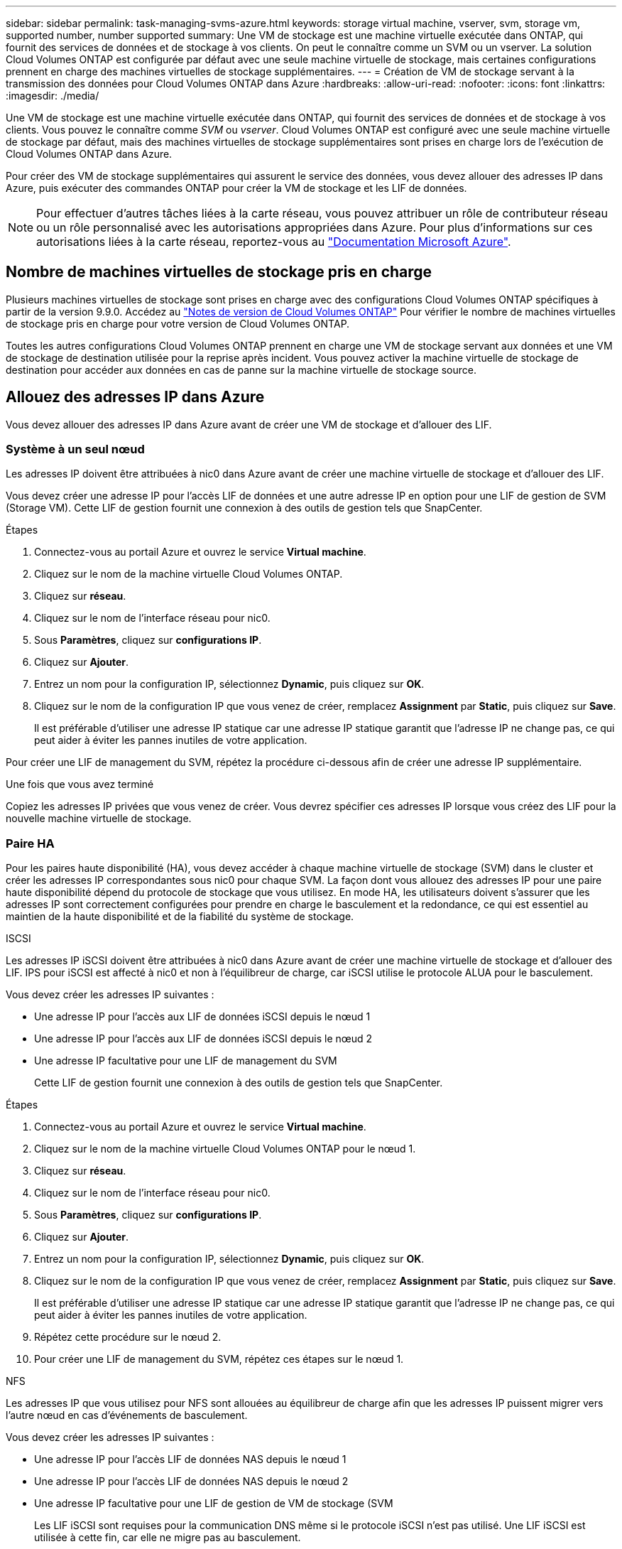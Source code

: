 ---
sidebar: sidebar 
permalink: task-managing-svms-azure.html 
keywords: storage virtual machine, vserver, svm, storage vm, supported number, number supported 
summary: Une VM de stockage est une machine virtuelle exécutée dans ONTAP, qui fournit des services de données et de stockage à vos clients. On peut le connaître comme un SVM ou un vserver. La solution Cloud Volumes ONTAP est configurée par défaut avec une seule machine virtuelle de stockage, mais certaines configurations prennent en charge des machines virtuelles de stockage supplémentaires. 
---
= Création de VM de stockage servant à la transmission des données pour Cloud Volumes ONTAP dans Azure
:hardbreaks:
:allow-uri-read: 
:nofooter: 
:icons: font
:linkattrs: 
:imagesdir: ./media/


[role="lead"]
Une VM de stockage est une machine virtuelle exécutée dans ONTAP, qui fournit des services de données et de stockage à vos clients. Vous pouvez le connaître comme _SVM_ ou _vserver_. Cloud Volumes ONTAP est configuré avec une seule machine virtuelle de stockage par défaut, mais des machines virtuelles de stockage supplémentaires sont prises en charge lors de l'exécution de Cloud Volumes ONTAP dans Azure.

Pour créer des VM de stockage supplémentaires qui assurent le service des données, vous devez allouer des adresses IP dans Azure, puis exécuter des commandes ONTAP pour créer la VM de stockage et les LIF de données.


NOTE: Pour effectuer d'autres tâches liées à la carte réseau, vous pouvez attribuer un rôle de contributeur réseau ou un rôle personnalisé avec les autorisations appropriées dans Azure. Pour plus d'informations sur ces autorisations liées à la carte réseau, reportez-vous au https://learn.microsoft.com/en-us/azure/virtual-network/virtual-network-network-interface?tabs=azure-portal#permissions["Documentation Microsoft Azure"^].



== Nombre de machines virtuelles de stockage pris en charge

Plusieurs machines virtuelles de stockage sont prises en charge avec des configurations Cloud Volumes ONTAP spécifiques à partir de la version 9.9.0. Accédez au https://docs.netapp.com/us-en/cloud-volumes-ontap-relnotes/index.html["Notes de version de Cloud Volumes ONTAP"^] Pour vérifier le nombre de machines virtuelles de stockage pris en charge pour votre version de Cloud Volumes ONTAP.

Toutes les autres configurations Cloud Volumes ONTAP prennent en charge une VM de stockage servant aux données et une VM de stockage de destination utilisée pour la reprise après incident. Vous pouvez activer la machine virtuelle de stockage de destination pour accéder aux données en cas de panne sur la machine virtuelle de stockage source.



== Allouez des adresses IP dans Azure

Vous devez allouer des adresses IP dans Azure avant de créer une VM de stockage et d'allouer des LIF.



=== Système à un seul nœud

Les adresses IP doivent être attribuées à nic0 dans Azure avant de créer une machine virtuelle de stockage et d'allouer des LIF.

Vous devez créer une adresse IP pour l'accès LIF de données et une autre adresse IP en option pour une LIF de gestion de SVM (Storage VM). Cette LIF de gestion fournit une connexion à des outils de gestion tels que SnapCenter.

.Étapes
. Connectez-vous au portail Azure et ouvrez le service *Virtual machine*.
. Cliquez sur le nom de la machine virtuelle Cloud Volumes ONTAP.
. Cliquez sur *réseau*.
. Cliquez sur le nom de l'interface réseau pour nic0.
. Sous *Paramètres*, cliquez sur *configurations IP*.
. Cliquez sur *Ajouter*.
. Entrez un nom pour la configuration IP, sélectionnez *Dynamic*, puis cliquez sur *OK*.
. Cliquez sur le nom de la configuration IP que vous venez de créer, remplacez *Assignment* par *Static*, puis cliquez sur *Save*.
+
Il est préférable d'utiliser une adresse IP statique car une adresse IP statique garantit que l'adresse IP ne change pas, ce qui peut aider à éviter les pannes inutiles de votre application.



Pour créer une LIF de management du SVM, répétez la procédure ci-dessous afin de créer une adresse IP supplémentaire.

.Une fois que vous avez terminé
Copiez les adresses IP privées que vous venez de créer. Vous devrez spécifier ces adresses IP lorsque vous créez des LIF pour la nouvelle machine virtuelle de stockage.



=== Paire HA

Pour les paires haute disponibilité (HA), vous devez accéder à chaque machine virtuelle de stockage (SVM) dans le cluster et créer les adresses IP correspondantes sous nic0 pour chaque SVM. La façon dont vous allouez des adresses IP pour une paire haute disponibilité dépend du protocole de stockage que vous utilisez. En mode HA, les utilisateurs doivent s'assurer que les adresses IP sont correctement configurées pour prendre en charge le basculement et la redondance, ce qui est essentiel au maintien de la haute disponibilité et de la fiabilité du système de stockage.

[role="tabbed-block"]
====
.ISCSI
--
Les adresses IP iSCSI doivent être attribuées à nic0 dans Azure avant de créer une machine virtuelle de stockage et d'allouer des LIF. IPS pour iSCSI est affecté à nic0 et non à l'équilibreur de charge, car iSCSI utilise le protocole ALUA pour le basculement.

Vous devez créer les adresses IP suivantes :

* Une adresse IP pour l'accès aux LIF de données iSCSI depuis le nœud 1
* Une adresse IP pour l'accès aux LIF de données iSCSI depuis le nœud 2
* Une adresse IP facultative pour une LIF de management du SVM
+
Cette LIF de gestion fournit une connexion à des outils de gestion tels que SnapCenter.



.Étapes
. Connectez-vous au portail Azure et ouvrez le service *Virtual machine*.
. Cliquez sur le nom de la machine virtuelle Cloud Volumes ONTAP pour le nœud 1.
. Cliquez sur *réseau*.
. Cliquez sur le nom de l'interface réseau pour nic0.
. Sous *Paramètres*, cliquez sur *configurations IP*.
. Cliquez sur *Ajouter*.
. Entrez un nom pour la configuration IP, sélectionnez *Dynamic*, puis cliquez sur *OK*.
. Cliquez sur le nom de la configuration IP que vous venez de créer, remplacez *Assignment* par *Static*, puis cliquez sur *Save*.
+
Il est préférable d'utiliser une adresse IP statique car une adresse IP statique garantit que l'adresse IP ne change pas, ce qui peut aider à éviter les pannes inutiles de votre application.

. Répétez cette procédure sur le nœud 2.
. Pour créer une LIF de management du SVM, répétez ces étapes sur le nœud 1.


--
.NFS
--
Les adresses IP que vous utilisez pour NFS sont allouées au équilibreur de charge afin que les adresses IP puissent migrer vers l'autre nœud en cas d'événements de basculement.

Vous devez créer les adresses IP suivantes :

* Une adresse IP pour l'accès LIF de données NAS depuis le nœud 1
* Une adresse IP pour l'accès LIF de données NAS depuis le nœud 2
* Une adresse IP facultative pour une LIF de gestion de VM de stockage (SVM
+
Les LIF iSCSI sont requises pour la communication DNS même si le protocole iSCSI n'est pas utilisé. Une LIF iSCSI est utilisée à cette fin, car elle ne migre pas au basculement.

+
Cette LIF de gestion fournit une connexion à des outils de gestion tels que SnapCenter.



.Étapes
. Dans le portail Azure, ouvrez le service *Load balancers*.
. Cliquez sur le nom du équilibreur de charge pour la paire HA.
. Créez une configuration IP front-end pour l'accès aux LIF de données depuis le nœud 1, une autre pour l'accès aux LIF de données depuis le nœud 2 et une autre LIF front-end facultative pour la gestion d'une machine virtuelle de stockage (SVM).
+
.. Sous *Paramètres*, cliquez sur *Configuration IP Frontend*.
.. Cliquez sur *Ajouter*.
.. Entrez un nom pour l'IP front-end, sélectionnez le sous-réseau pour la paire HA Cloud Volumes ONTAP, laissez *Dynamic* sélectionné et, dans les régions avec des zones de disponibilité, laissez *zone redondante* sélectionné pour vous assurer que l'adresse IP reste disponible en cas d'échec d'une zone.
.. Cliquez sur *Enregistrer*.
+
image:screenshot_azure_frontend_ip.png["Capture d'écran indiquant l'ajout d'une adresse IP front-end sur le portail Azure dans laquelle un nom et un sous-réseau sont sélectionnés."]

.. Cliquez sur le nom de la configuration IP front-end que vous venez de créer, définissez *Assignment* sur *Static*, puis cliquez sur *Save*.
+
Il est préférable d'utiliser une adresse IP statique car une adresse IP statique garantit que l'adresse IP ne change pas, ce qui peut aider à éviter les pannes inutiles de votre application.



. Ajoutez une sonde de santé pour chaque IP front-end que vous venez de créer.
+
.. Sous *Paramètres* de l'équilibreur de charge, cliquez sur *sondes de santé*.
.. Cliquez sur *Ajouter*.
.. Saisissez un nom pour la sonde de santé et entrez un numéro de port compris entre 63005 et 65000. Conservez les valeurs par défaut des autres champs.
+
Il est important que le numéro de port soit compris entre 63005 et 65000. Par exemple, si vous créez trois sondes de santé, vous pouvez entrer des sondes utilisant les numéros de port 63005, 63006 et 63007.

+
image:screenshot_azure_health_probe.gif["Capture d'écran de l'ajout d'une sonde de santé sur le portail Azure où un nom et un port sont saisis."]



. Créer de nouvelles règles d'équilibrage de charge pour chaque IP front-end.
+
.. Sous *Paramètres* de l'équilibreur de charge, cliquez sur *règles d'équilibrage de charge*.
.. Cliquez sur *Ajouter* et entrez les informations requises :
+
*** *Nom* : saisissez un nom pour la règle.
*** *IP version* : sélectionnez *IPv4*.
*** *Adresse IP Frontend* : sélectionnez l'une des adresses IP frontend que vous venez de créer.
*** *Ports HA* : activez cette option.
*** *Backend pool*: Conservez le pool Backend par défaut qui a déjà été sélectionné.
*** *Health Probe* : sélectionnez la sonde de santé que vous avez créée pour l'IP front-end sélectionnée.
*** *Persistance de session* : sélectionnez *aucun*.
*** *IP flottante* : sélectionnez *Enabled*.
+
image:screenshot_azure_lb_rule.gif["Capture d'écran de l'ajout d'une règle d'équilibrage de la charge sur le portail Azure avec les champs ci-dessus."]





. Assurez-vous que les règles de groupe de sécurité réseau pour Cloud Volumes ONTAP permettent à l'équilibreur de charge d'envoyer des sondes TCP pour les sondes d'intégrité créées à l'étape 4 ci-dessus. Notez que cette option est autorisée par défaut.


--
.PME
--
Les adresses IP utilisées pour les données SMB sont allouées au équilibreur de charge afin que les adresses IP puissent migrer vers l'autre nœud en cas d'événements de basculement.

Vous devrez créer les adresses IP suivantes dans l'équilibreur de charge :

* Une adresse IP pour l'accès LIF de données NAS depuis le nœud 1
* Une adresse IP pour l'accès LIF de données NAS depuis le nœud 2
* Une adresse IP pour une LIF iSCSI sur le nœud 1 dans la NIC0 respective de chaque machine virtuelle
* Une adresse IP pour une LIF iSCSI sur le nœud 2
+
Les LIFs iSCSI sont requises pour les communications DNS et SMB. Une LIF iSCSI est utilisée à cette fin, car elle ne migre pas au basculement.

* Une adresse IP facultative pour une LIF de gestion de VM de stockage (SVM
+
Cette LIF de gestion fournit une connexion à des outils de gestion tels que SnapCenter.



.Étapes
. Dans le portail Azure, ouvrez le service *Load balancers*.
. Cliquez sur le nom du équilibreur de charge pour la paire HA.
. Créer le nombre requis de configurations IP front-end pour les LIFs data et SVM uniquement :
+

NOTE: Une IP front-end ne doit être créée sous NIC0 que pour chaque SVM correspondant. Pour plus d'informations sur l'ajout de l'adresse IP au SVM NIC0, se reporter à « Etape 7 [lien hypertexte] »

+
.. Sous *Paramètres*, cliquez sur *Configuration IP Frontend*.
.. Cliquez sur *Ajouter*.
.. Entrez un nom pour l'IP front-end, sélectionnez le sous-réseau pour la paire HA Cloud Volumes ONTAP, laissez *Dynamic* sélectionné et, dans les régions avec des zones de disponibilité, laissez *zone redondante* sélectionné pour vous assurer que l'adresse IP reste disponible en cas d'échec d'une zone.
.. Cliquez sur *Enregistrer*.
+
image:screenshot_azure_frontend_ip.png["Capture d'écran indiquant l'ajout d'une adresse IP front-end sur le portail Azure dans laquelle un nom et un sous-réseau sont sélectionnés."]

.. Cliquez sur le nom de la configuration IP front-end que vous venez de créer, définissez *Assignment* sur *Static*, puis cliquez sur *Save*.
+
Il est préférable d'utiliser une adresse IP statique car une adresse IP statique garantit que l'adresse IP ne change pas, ce qui peut aider à éviter les pannes inutiles de votre application.



. Ajoutez une sonde de santé pour chaque IP front-end que vous venez de créer.
+
.. Sous *Paramètres* de l'équilibreur de charge, cliquez sur *sondes de santé*.
.. Cliquez sur *Ajouter*.
.. Saisissez un nom pour la sonde de santé et entrez un numéro de port compris entre 63005 et 65000. Conservez les valeurs par défaut des autres champs.
+
Il est important que le numéro de port soit compris entre 63005 et 65000. Par exemple, si vous créez trois sondes de santé, vous pouvez entrer des sondes utilisant les numéros de port 63005, 63006 et 63007.

+
image:screenshot_azure_health_probe.gif["Capture d'écran de l'ajout d'une sonde de santé sur le portail Azure où un nom et un port sont saisis."]



. Créer de nouvelles règles d'équilibrage de charge pour chaque IP front-end.
+
.. Sous *Paramètres* de l'équilibreur de charge, cliquez sur *règles d'équilibrage de charge*.
.. Cliquez sur *Ajouter* et entrez les informations requises :
+
*** *Nom* : saisissez un nom pour la règle.
*** *IP version* : sélectionnez *IPv4*.
*** *Adresse IP Frontend* : sélectionnez l'une des adresses IP frontend que vous venez de créer.
*** *Ports HA* : activez cette option.
*** *Backend pool*: Conservez le pool Backend par défaut qui a déjà été sélectionné.
*** *Health Probe* : sélectionnez la sonde de santé que vous avez créée pour l'IP front-end sélectionnée.
*** *Persistance de session* : sélectionnez *aucun*.
*** *IP flottante* : sélectionnez *Enabled*.
+
image:screenshot_azure_lb_rule.gif["Capture d'écran de l'ajout d'une règle d'équilibrage de la charge sur le portail Azure avec les champs ci-dessus."]





. Assurez-vous que les règles de groupe de sécurité réseau pour Cloud Volumes ONTAP permettent à l'équilibreur de charge d'envoyer des sondes TCP pour les sondes d'intégrité créées à l'étape 4 ci-dessus. Notez que cette option est autorisée par défaut.
. Pour les LIFs iSCSI, ajoutez l'adresse IP de NIC0.
+
.. Cliquez sur le nom de la machine virtuelle Cloud Volumes ONTAP.
.. Cliquez sur *réseau*.
.. Cliquez sur le nom de l'interface réseau pour nic0.
.. Sous Paramètres, cliquez sur *configurations IP*.
.. Cliquez sur *Ajouter*.
+
image:screenshot_azure_ip_config_add.png["Copie d'écran de la page de configurations IP du portail Azure"]

.. Entrez un nom pour la configuration IP, sélectionnez dynamique, puis cliquez sur *OK*.
+
image:screenshot_azure_ip_add_config_window.png["Capture d'écran de la fenêtre Ajouter une configuration IP"]

.. Cliquez sur le nom de la configuration IP que vous venez de créer, définissez l'affectation sur statique, puis cliquez sur *Enregistrer*.





NOTE: Il est préférable d'utiliser une adresse IP statique car une adresse IP statique garantit que l'adresse IP ne change pas, ce qui peut aider à éviter les pannes inutiles de votre application.

--
====
.Une fois que vous avez terminé
Copiez les adresses IP privées que vous venez de créer. Vous devrez spécifier ces adresses IP lorsque vous créez des LIF pour la nouvelle machine virtuelle de stockage.



== Créez un VM de stockage et des LIF

Une fois que vous avez alloué des adresses IP dans Azure, vous pouvez créer une nouvelle machine virtuelle de stockage sur un système à un seul nœud ou sur une paire haute disponibilité.



=== Système à un seul nœud

La création d'une VM de stockage et de LIF sur un système à un seul nœud dépend du protocole de stockage que vous utilisez.

[role="tabbed-block"]
====
.ISCSI
--
Suivez ces étapes pour créer une nouvelle machine virtuelle de stockage et les LIF nécessaires.

.Étapes
. Créer la VM de stockage et une route vers la VM de stockage
+
[source, cli]
----
vserver create -vserver <svm-name> -subtype default -rootvolume <root-volume-name> -rootvolume-security-style unix
----
+
[source, cli]
----
network route create -vserver <svm-name> -destination 0.0.0.0/0 -gateway <ip-of-gateway-server>
----
. Créer une LIF de données :
+
[source, cli]
----
network interface create -vserver <svm-name> -home-port e0a -address <iscsi-ip-address> -netmask-length <# of mask bits> -lif <lif-name> -home-node <name-of-node1> -data-protocol iscsi
----
. Facultatif : créez une LIF de gestion de machine virtuelle de stockage.
+
[source, cli]
----
network interface create -vserver <svm-name> -lif <lif-name> -role data -data-protocol none -address <svm-mgmt-ip-address> -netmask-length <length> -home-node <name-of-node1> -status-admin up -failover-policy system-defined -firewall-policy mgmt -home-port e0a -auto-revert false -failover-group Default
----
. Attribuez un ou plusieurs agrégats à la machine virtuelle de stockage.
+
[source, cli]
----
vserver add-aggregates -vserver svm_2 -aggregates aggr1,aggr2
----
+
Cette étape est obligatoire car la nouvelle machine virtuelle de stockage doit accéder à au moins un agrégat avant de pouvoir créer des volumes sur cette machine virtuelle de stockage.



--
.NFS
--
Suivez ces étapes pour créer une nouvelle machine virtuelle de stockage et les LIF nécessaires.

.Étapes
. Créer la VM de stockage et une route vers la VM de stockage
+
[source, cli]
----
vserver create -vserver <svm-name> -subtype default -rootvolume <root-volume-name> -rootvolume-security-style unix
----
+
[source, cli]
----
network route create -vserver <svm-name> -destination 0.0.0.0/0 -gateway <ip-of-gateway-server>
----
. Créer une LIF de données :
+
[source, cli]
----
network interface create -vserver <svm-name> -lif <lif-name> -service-policy default-data-files -address <nas-ip-address> -netmask-length <length> -home-node <name-of-node1> -status-admin up -failover-policy disabled -firewall-policy data -home-port e0a -auto-revert true -failover-group Default
----
. Facultatif : créez une LIF de gestion de machine virtuelle de stockage.
+
[source, cli]
----
network interface create -vserver <svm-name> -lif <lif-name> -role data -data-protocol none -address <svm-mgmt-ip-address> -netmask-length <length> -home-node <name-of-node1> -status-admin up -failover-policy system-defined -firewall-policy mgmt -home-port e0a -auto-revert false -failover-group Default
----
. Attribuez un ou plusieurs agrégats à la machine virtuelle de stockage.
+
[source, cli]
----
vserver add-aggregates -vserver svm_2 -aggregates aggr1,aggr2
----
+
Cette étape est obligatoire car la nouvelle machine virtuelle de stockage doit accéder à au moins un agrégat avant de pouvoir créer des volumes sur cette machine virtuelle de stockage.



--
.PME
--
Suivez ces étapes pour créer une nouvelle machine virtuelle de stockage et les LIF nécessaires.

.Étapes
. Créer la VM de stockage et une route vers la VM de stockage
+
[source, cli]
----
vserver create -vserver <svm-name> -subtype default -rootvolume <root-volume-name> -rootvolume-security-style unix
----
+
[source, cli]
----
network route create -vserver <svm-name> -destination 0.0.0.0/0 -gateway <ip-of-gateway-server>
----
. Créer une LIF de données :
+
[source, cli]
----
network interface create -vserver <svm-name> -lif <lif-name> -service-policy default-data-files -address <nas-ip-address> -netmask-length <length> -home-node <name-of-node1> -status-admin up -failover-policy disabled -firewall-policy data -home-port e0a -auto-revert true -failover-group Default
----
. Facultatif : créez une LIF de gestion de machine virtuelle de stockage.
+
[source, cli]
----
network interface create -vserver <svm-name> -lif <lif-name> -role data -data-protocol none -address <svm-mgmt-ip-address> -netmask-length <length> -home-node <name-of-node1> -status-admin up -failover-policy system-defined -firewall-policy mgmt -home-port e0a -auto-revert false -failover-group Default
----
. Attribuez un ou plusieurs agrégats à la machine virtuelle de stockage.
+
[source, cli]
----
vserver add-aggregates -vserver svm_2 -aggregates aggr1,aggr2
----
+
Cette étape est obligatoire car la nouvelle machine virtuelle de stockage doit accéder à au moins un agrégat avant de pouvoir créer des volumes sur cette machine virtuelle de stockage.



--
====


=== Paire HA

La création d'un VM de stockage et de LIF sur une paire haute disponibilité dépend du protocole de stockage que vous utilisez.

[role="tabbed-block"]
====
.ISCSI
--
Suivez ces étapes pour créer une nouvelle machine virtuelle de stockage et les LIF nécessaires.

.Étapes
. Créer la VM de stockage et une route vers la VM de stockage
+
[source, cli]
----
vserver create -vserver <svm-name> -subtype default -rootvolume <root-volume-name> -rootvolume-security-style unix
----
+
[source, cli]
----
network route create -vserver <svm-name> -destination 0.0.0.0/0 -gateway <ip-of-gateway-server>
----
. Création de LIF de données. Dans cette étape, vous utilisez les adresses IP que vous avez allouées à l' link:task-managing-svms-azure.html#ha-pair["procédure précédente"] pour servir de LIFs de données.
+
.. Utiliser la commande suivante pour créer une LIF iSCSI sur le nœud 1.
+
[source, cli]
----
network interface create -vserver <svm-name> -home-port e0a -address <iscsi-ip-address> -netmask-length <# of mask bits> -lif <lif-name> -home-node <name-of-node1> -data-protocol iscsi
----
.. Utiliser la commande suivante pour créer une LIF iSCSI sur le nœud 2.
+
[source, cli]
----
network interface create -vserver <svm-name> -home-port e0a -address <iscsi-ip-address> -netmask-length <# of mask bits> -lif <lif-name> -home-node <name-of-node2> -data-protocol iscsi
----


. Facultatif : créez une LIF de gestion de VM de stockage sur le nœud 1.
+
[source, cli]
----
network interface create -vserver <svm-name> -lif <lif-name> -role data -data-protocol none -address <svm-mgmt-ip-address> -netmask-length <length> -home-node <name-of-node1> -status-admin up -failover-policy system-defined -firewall-policy mgmt -home-port e0a -auto-revert false -failover-group Default
----
+
Cette LIF de gestion fournit une connexion à des outils de gestion tels que SnapCenter.

. Attribuez un ou plusieurs agrégats à la machine virtuelle de stockage.
+
[source, cli]
----
vserver add-aggregates -vserver svm_2 -aggregates aggr1,aggr2
----
+
Cette étape est obligatoire car la nouvelle machine virtuelle de stockage doit accéder à au moins un agrégat avant de pouvoir créer des volumes sur cette machine virtuelle de stockage.

. Si vous exécutez Cloud Volumes ONTAP 9.11.1 ou version ultérieure, modifiez les stratégies de service réseau pour la VM de stockage.
+
.. Entrez la commande suivante pour accéder au mode avancé.
+
[source, cli]
----
::> set adv -con off
----
+
La modification des services est requise, car elle permet à Cloud Volumes ONTAP d'utiliser la LIF iSCSI pour les connexions de gestion sortantes.

+
[source, cli]
----
network interface service-policy remove-service -vserver <svm-name> -policy default-data-files -service data-fpolicy-client
network interface service-policy remove-service -vserver <svm-name> -policy default-data-files -service management-ad-client
network interface service-policy remove-service -vserver <svm-name> -policy default-data-files -service management-dns-client
network interface service-policy remove-service -vserver <svm-name> -policy default-data-files -service management-ldap-client
network interface service-policy remove-service -vserver <svm-name> -policy default-data-files -service management-nis-client
network interface service-policy add-service -vserver <svm-name> -policy default-data-blocks -service data-fpolicy-client
network interface service-policy add-service -vserver <svm-name> -policy default-data-blocks -service management-ad-client
network interface service-policy add-service -vserver <svm-name> -policy default-data-blocks -service management-dns-client
network interface service-policy add-service -vserver <svm-name> -policy default-data-blocks -service management-ldap-client
network interface service-policy add-service -vserver <svm-name> -policy default-data-blocks -service management-nis-client
network interface service-policy add-service -vserver <svm-name> -policy default-data-iscsi -service data-fpolicy-client
network interface service-policy add-service -vserver <svm-name> -policy default-data-iscsi -service management-ad-client
network interface service-policy add-service -vserver <svm-name> -policy default-data-iscsi -service management-dns-client
network interface service-policy add-service -vserver <svm-name> -policy default-data-iscsi -service management-ldap-client
network interface service-policy add-service -vserver <svm-name> -policy default-data-iscsi -service management-nis-client
----




--
.NFS
--
Suivez ces étapes pour créer une nouvelle machine virtuelle de stockage et les LIF nécessaires.

.Étapes
. Créer la VM de stockage et une route vers la VM de stockage
+
[source, cli]
----
vserver create -vserver <svm-name> -subtype default -rootvolume <root-volume-name> -rootvolume-security-style unix
----
+
[source, cli]
----
network route create -vserver <svm-name> -destination 0.0.0.0/0 -gateway <ip-of-gateway-server>
----
. Création de LIF de données. Dans cette étape, vous utilisez les adresses IP que vous avez allouées à l' link:task-managing-svms-azure.html#ha-pair["procédure précédente"] pour servir de LIFs de données.
+
.. Utiliser la commande suivante pour créer une LIF NAS sur le nœud 1.
+
[source, cli]
----
network interface create -vserver <svm-name> -lif <lif-name> -service-policy default-data-files -address <nfs-cifs-ip-address> -netmask-length <length> -home-node <name-of-node1> -status-admin up -failover-policy system-defined -firewall-policy data -home-port e0a -auto-revert true -failover-group Default -probe-port <port-number-for-azure-health-probe1>
----
.. Utiliser la commande suivante pour créer une LIF NAS sur le nœud 2.
+
[source, cli]
----
network interface create -vserver <svm-name> -lif <lif-name> -service-policy default-data-files -address <nfs-cifs-ip-address> -netmask-length <length> -home-node <name-of-node2> -status-admin up -failover-policy system-defined -firewall-policy data -home-port e0a -auto-revert true -failover-group Default -probe-port <port-number-for-azure-health-probe2>
----


. Créez des LIF iSCSI pour fournir une communication DNS. Les LIF iSCSI sont requises pour la communication DNS même si le protocole iSCSI n'est pas utilisé.
+
.. Utiliser la commande suivante pour créer une LIF iSCSI sur le nœud 1.
+
[source, cli]
----
network interface create -vserver <svm-name> -home-port e0a -address <iscsi-ip-address> -netmask-length <# of mask bits> -lif <lif-name> -home-node <name-of-node1> -data-protocol iscsi
----
.. Utiliser la commande suivante pour créer une LIF iSCSI sur le nœud 2.
+
[source, cli]
----
network interface create -vserver <svm-name> -home-port e0a -address <iscsi-ip-address> -netmask-length <# of mask bits> -lif <lif-name> -home-node <name-of-node2> -data-protocol iscsi
----


. Facultatif : créez une LIF de gestion de VM de stockage sur le nœud 1.
+
[source, cli]
----
network interface create -vserver <svm-name> -lif <lif-name> -role data -data-protocol none -address <svm-mgmt-ip-address> -netmask-length <length> -home-node <name-of-node1> -status-admin up -failover-policy system-defined -firewall-policy mgmt -home-port e0a -auto-revert false -failover-group Default -probe-port <port-number-for-azure-health-probe3>
----
+
Cette LIF de gestion fournit une connexion à des outils de gestion tels que SnapCenter.

. Facultatif : créez une LIF de gestion de VM de stockage sur le nœud 1.
+
[source, cli]
----
network interface create -vserver <svm-name> -lif <lif-name> -role data -data-protocol none -address <svm-mgmt-ip-address> -netmask-length <length> -home-node <name-of-node1> -status-admin up -failover-policy system-defined -firewall-policy mgmt -home-port e0a -auto-revert false -failover-group Default -probe-port <port-number-for-azure-health-probe3>
----
+
Cette LIF de gestion fournit une connexion à des outils de gestion tels que SnapCenter.

. Attribuez un ou plusieurs agrégats à la machine virtuelle de stockage.
+
[source, cli]
----
vserver add-aggregates -vserver svm_2 -aggregates aggr1,aggr2
----
+
Cette étape est obligatoire car la nouvelle machine virtuelle de stockage doit accéder à au moins un agrégat avant de pouvoir créer des volumes sur cette machine virtuelle de stockage.

. Si vous exécutez Cloud Volumes ONTAP 9.11.1 ou version ultérieure, modifiez les stratégies de service réseau pour la VM de stockage.
+
.. Entrez la commande suivante pour accéder au mode avancé.
+
[source, cli]
----
::> set adv -con off
----
+
La modification des services est requise, car elle permet à Cloud Volumes ONTAP d'utiliser la LIF iSCSI pour les connexions de gestion sortantes.

+
[source, cli]
----
network interface service-policy remove-service -vserver <svm-name> -policy default-data-files -service data-fpolicy-client
network interface service-policy remove-service -vserver <svm-name> -policy default-data-files -service management-ad-client
network interface service-policy remove-service -vserver <svm-name> -policy default-data-files -service management-dns-client
network interface service-policy remove-service -vserver <svm-name> -policy default-data-files -service management-ldap-client
network interface service-policy remove-service -vserver <svm-name> -policy default-data-files -service management-nis-client
network interface service-policy add-service -vserver <svm-name> -policy default-data-blocks -service data-fpolicy-client
network interface service-policy add-service -vserver <svm-name> -policy default-data-blocks -service management-ad-client
network interface service-policy add-service -vserver <svm-name> -policy default-data-blocks -service management-dns-client
network interface service-policy add-service -vserver <svm-name> -policy default-data-blocks -service management-ldap-client
network interface service-policy add-service -vserver <svm-name> -policy default-data-blocks -service management-nis-client
network interface service-policy add-service -vserver <svm-name> -policy default-data-iscsi -service data-fpolicy-client
network interface service-policy add-service -vserver <svm-name> -policy default-data-iscsi -service management-ad-client
network interface service-policy add-service -vserver <svm-name> -policy default-data-iscsi -service management-dns-client
network interface service-policy add-service -vserver <svm-name> -policy default-data-iscsi -service management-ldap-client
network interface service-policy add-service -vserver <svm-name> -policy default-data-iscsi -service management-nis-client
----




--
.PME
--
Suivez ces étapes pour créer une nouvelle machine virtuelle de stockage et les LIF nécessaires.

.Étapes
. Créer la VM de stockage et une route vers la VM de stockage
+
[source, cli]
----
vserver create -vserver <svm-name> -subtype default -rootvolume <root-volume-name> -rootvolume-security-style unix
----
+
[source, cli]
----
network route create -vserver <svm-name> -destination 0.0.0.0/0 -gateway <ip-of-gateway-server>
----
. Créez les LIFs de données NAS. Dans cette étape, vous utilisez les adresses IP que vous avez allouées à l' link:task-managing-svms-azure.html#ha-pair["procédure précédente"] pour servir de LIFs de données.
+
.. Utiliser la commande suivante pour créer une LIF NAS sur le nœud 1.
+
[source, cli]
----
network interface create -vserver <svm-name> -lif <lif-name> -service-policy default-data-files -address <nfs-cifs-ip-address> -netmask-length <length> -home-node <name-of-node1> -status-admin up -failover-policy system-defined -firewall-policy data -home-port e0a -auto-revert true -failover-group Default -probe-port <port-number-for-azure-health-probe1>
----
.. Utiliser la commande suivante pour créer une LIF NAS sur le nœud 2.
+
[source, cli]
----
network interface create -vserver <svm-name> -lif <lif-name> -service-policy default-data-files -address <nfs-cifs-ip-address> -netmask-length <length> -home-node <name-of-node2> -status-admin up -failover-policy system-defined -firewall-policy data -home-port e0a -auto-revert true -failover-group Default -probe-port <port-number-for-azure-health-probe2>
----


. Créez des LIF iSCSI pour fournir une communication DNS. Les LIF iSCSI sont requises pour la communication DNS même si le protocole iSCSI n'est pas utilisé.
+
.. Utiliser la commande suivante pour créer une LIF iSCSI sur le nœud 1.
+
[source, cli]
----
network interface create -vserver <svm-name> -home-port e0a -address <iscsi-ip-address> -netmask-length <# of mask bits> -lif <lif-name> -home-node <name-of-node1> -data-protocol iscsi
----
.. Utiliser la commande suivante pour créer une LIF iSCSI sur le nœud 2.
+
[source, cli]
----
network interface create -vserver <svm-name> -home-port e0a -address <iscsi-ip-address> -netmask-length <# of mask bits> -lif <lif-name> -home-node <name-of-node2> -data-protocol iscsi
----


. Facultatif : créez une LIF de gestion de VM de stockage sur le nœud 1.
+
[source, cli]
----
network interface create -vserver <svm-name> -lif <lif-name> -role data -data-protocol none -address <svm-mgmt-ip-address> -netmask-length <length> -home-node <name-of-node1> -status-admin up -failover-policy system-defined -firewall-policy mgmt -home-port e0a -auto-revert false -failover-group Default -probe-port <port-number-for-azure-health-probe3>
----
+
Cette LIF de gestion fournit une connexion à des outils de gestion tels que SnapCenter.

. Attribuez un ou plusieurs agrégats à la machine virtuelle de stockage.
+
[source, cli]
----
vserver add-aggregates -vserver svm_2 -aggregates aggr1,aggr2
----
+
Cette étape est obligatoire car la nouvelle machine virtuelle de stockage doit accéder à au moins un agrégat avant de pouvoir créer des volumes sur cette machine virtuelle de stockage.

. Si vous exécutez Cloud Volumes ONTAP 9.11.1 ou version ultérieure, modifiez les stratégies de service réseau pour la VM de stockage.
+
.. Entrez la commande suivante pour accéder au mode avancé.
+
[source, cli]
----
::> set adv -con off
----
+
La modification des services est requise, car elle permet à Cloud Volumes ONTAP d'utiliser la LIF iSCSI pour les connexions de gestion sortantes.

+
[source, cli]
----
network interface service-policy remove-service -vserver <svm-name> -policy default-data-files -service data-fpolicy-client
network interface service-policy remove-service -vserver <svm-name> -policy default-data-files -service management-ad-client
network interface service-policy remove-service -vserver <svm-name> -policy default-data-files -service management-dns-client
network interface service-policy remove-service -vserver <svm-name> -policy default-data-files -service management-ldap-client
network interface service-policy remove-service -vserver <svm-name> -policy default-data-files -service management-nis-client
network interface service-policy add-service -vserver <svm-name> -policy default-data-blocks -service data-fpolicy-client
network interface service-policy add-service -vserver <svm-name> -policy default-data-blocks -service management-ad-client
network interface service-policy add-service -vserver <svm-name> -policy default-data-blocks -service management-dns-client
network interface service-policy add-service -vserver <svm-name> -policy default-data-blocks -service management-ldap-client
network interface service-policy add-service -vserver <svm-name> -policy default-data-blocks -service management-nis-client
network interface service-policy add-service -vserver <svm-name> -policy default-data-iscsi -service data-fpolicy-client
network interface service-policy add-service -vserver <svm-name> -policy default-data-iscsi -service management-ad-client
network interface service-policy add-service -vserver <svm-name> -policy default-data-iscsi -service management-dns-client
network interface service-policy add-service -vserver <svm-name> -policy default-data-iscsi -service management-ldap-client
network interface service-policy add-service -vserver <svm-name> -policy default-data-iscsi -service management-nis-client
----




--
====
.Et la suite ?
Après avoir créé un serveur virtuel de stockage sur une paire haute disponibilité, il est préférable d'attendre 12 heures avant de provisionner le stockage sur ce SVM. Depuis la version Cloud Volumes ONTAP 9.10.1, BlueXP analyse les paramètres de l'équilibreur de charge d'une paire HA à un intervalle de 12 heures. S'il existe de nouveaux SVM, BlueXP activation d'un paramètre qui permet un basculement non planifié plus court.
